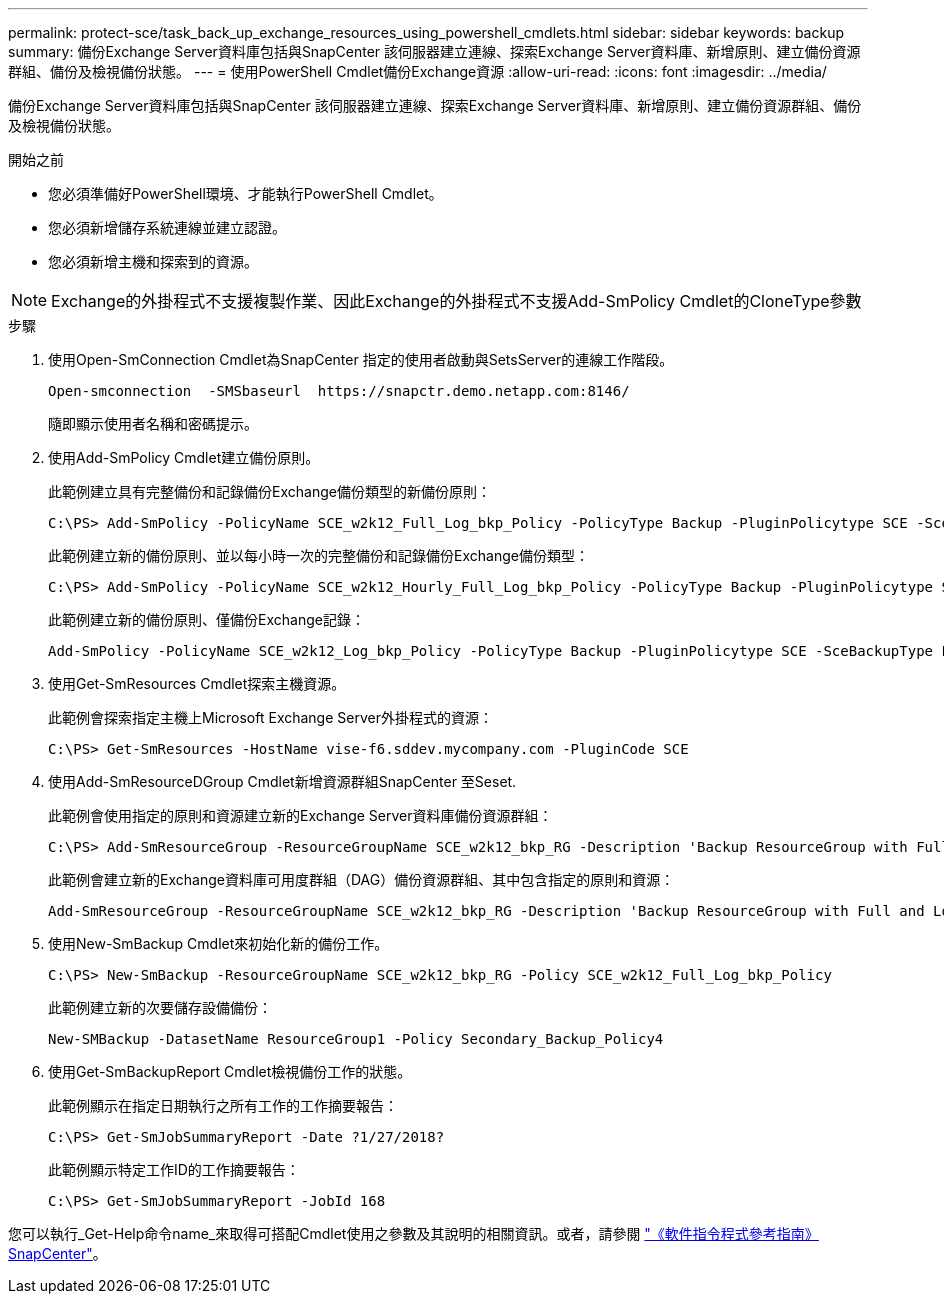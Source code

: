 ---
permalink: protect-sce/task_back_up_exchange_resources_using_powershell_cmdlets.html 
sidebar: sidebar 
keywords: backup 
summary: 備份Exchange Server資料庫包括與SnapCenter 該伺服器建立連線、探索Exchange Server資料庫、新增原則、建立備份資源群組、備份及檢視備份狀態。 
---
= 使用PowerShell Cmdlet備份Exchange資源
:allow-uri-read: 
:icons: font
:imagesdir: ../media/


[role="lead"]
備份Exchange Server資料庫包括與SnapCenter 該伺服器建立連線、探索Exchange Server資料庫、新增原則、建立備份資源群組、備份及檢視備份狀態。

.開始之前
* 您必須準備好PowerShell環境、才能執行PowerShell Cmdlet。
* 您必須新增儲存系統連線並建立認證。
* 您必須新增主機和探索到的資源。



NOTE: Exchange的外掛程式不支援複製作業、因此Exchange的外掛程式不支援Add-SmPolicy Cmdlet的CloneType參數

.步驟
. 使用Open-SmConnection Cmdlet為SnapCenter 指定的使用者啟動與SetsServer的連線工作階段。
+
[listing]
----
Open-smconnection  -SMSbaseurl  https://snapctr.demo.netapp.com:8146/
----
+
隨即顯示使用者名稱和密碼提示。

. 使用Add-SmPolicy Cmdlet建立備份原則。
+
此範例建立具有完整備份和記錄備份Exchange備份類型的新備份原則：

+
[listing]
----
C:\PS> Add-SmPolicy -PolicyName SCE_w2k12_Full_Log_bkp_Policy -PolicyType Backup -PluginPolicytype SCE -SceBackupType FullBackupAndLogBackup -BackupActiveCopies
----
+
此範例建立新的備份原則、並以每小時一次的完整備份和記錄備份Exchange備份類型：

+
[listing]
----
C:\PS> Add-SmPolicy -PolicyName SCE_w2k12_Hourly_Full_Log_bkp_Policy -PolicyType Backup -PluginPolicytype SCE -SceBackupType FullBackupAndLogBackup -BackupActiveCopies -ScheduleType Hourly -RetentionSettings @{'BackupType'='DATA';'ScheduleType'='Hourly';'RetentionCount'='10'}
----
+
此範例建立新的備份原則、僅備份Exchange記錄：

+
[listing]
----
Add-SmPolicy -PolicyName SCE_w2k12_Log_bkp_Policy -PolicyType Backup -PluginPolicytype SCE -SceBackupType LogBackup -BackupActiveCopies
----
. 使用Get-SmResources Cmdlet探索主機資源。
+
此範例會探索指定主機上Microsoft Exchange Server外掛程式的資源：

+
[listing]
----
C:\PS> Get-SmResources -HostName vise-f6.sddev.mycompany.com -PluginCode SCE
----
. 使用Add-SmResourceDGroup Cmdlet新增資源群組SnapCenter 至Seset.
+
此範例會使用指定的原則和資源建立新的Exchange Server資料庫備份資源群組：

+
[listing]
----
C:\PS> Add-SmResourceGroup -ResourceGroupName SCE_w2k12_bkp_RG -Description 'Backup ResourceGroup with Full and Log backup policy' -PluginCode SCE -Policies SCE_w2k12_Full_bkp_Policy,SCE_w2k12_Full_Log_bkp_Policy,SCE_w2k12_Log_bkp_Policy -Resources @{'Host'='sce-w2k12-exch';'Type'='Exchange Database';'Names'='sce-w2k12-exch.sceqa.com\sce-w2k12-exch_DB_1,sce-w2k12-exch.sceqa.com\sce-w2k12-exch_DB_2'}
----
+
此範例會建立新的Exchange資料庫可用度群組（DAG）備份資源群組、其中包含指定的原則和資源：

+
[listing]
----
Add-SmResourceGroup -ResourceGroupName SCE_w2k12_bkp_RG -Description 'Backup ResourceGroup with Full and Log backup policy' -PluginCode SCE -Policies SCE_w2k12_Full_bkp_Policy,SCE_w2k12_Full_Log_bkp_Policy,SCE_w2k12_Log_bkp_Policy -Resources @{"Host"="DAGSCE0102";"Type"="Database Availability Group";"Names"="DAGSCE0102"}
----
. 使用New-SmBackup Cmdlet來初始化新的備份工作。
+
[listing]
----
C:\PS> New-SmBackup -ResourceGroupName SCE_w2k12_bkp_RG -Policy SCE_w2k12_Full_Log_bkp_Policy
----
+
此範例建立新的次要儲存設備備份：

+
[listing]
----
New-SMBackup -DatasetName ResourceGroup1 -Policy Secondary_Backup_Policy4
----
. 使用Get-SmBackupReport Cmdlet檢視備份工作的狀態。
+
此範例顯示在指定日期執行之所有工作的工作摘要報告：

+
[listing]
----
C:\PS> Get-SmJobSummaryReport -Date ?1/27/2018?
----
+
此範例顯示特定工作ID的工作摘要報告：

+
[listing]
----
C:\PS> Get-SmJobSummaryReport -JobId 168
----


您可以執行_Get-Help命令name_來取得可搭配Cmdlet使用之參數及其說明的相關資訊。或者，請參閱 https://library.netapp.com/ecm/ecm_download_file/ECMLP2886895["《軟件指令程式參考指南》SnapCenter"^]。
